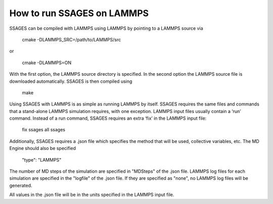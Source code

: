 How to run SSAGES on LAMMPS
---------------------------

SSAGES can be compiled with LAMMPS using LAMMPS by pointing to a LAMMPS source via

	cmake -DLAMMPS_SRC=/path/to/LAMMPS/src
	
or

	cmake -DLAMMPS=ON

With the first option, the LAMMPS source directory is specified. In the second option 
the LAMMPS source file is downloaded automatically.  SSAGES is then compiled using 
	make

Using SSAGES with LAMMPS is as simple as running LAMMPS by itself. SSAGES requires the same 
files and commands that a stand-alone LAMMPS simulation requires, with one exception. 
LAMMPS input files usually contain a ‘run’ command. Instead of a run command, SSAGES requires an 
extra ‘fix’ in the LAMMPS input file:
	fix ssages all ssages

Additionally, SSAGES requires a .json file which specifies the method that will be used, 
collective variables, etc. The MD Engine should also be specified

	"type": "LAMMPS"


The number of MD steps of the simulation are specified in "MDSteps" of the .json file. LAMMPS log files for each 
simulation are specified in the "logfile" of the .json file. If they are specified as "none", no LAMMPS log
files will be generated. 

All values in the .json file will be in the units specified in the LAMMPS input file. 




